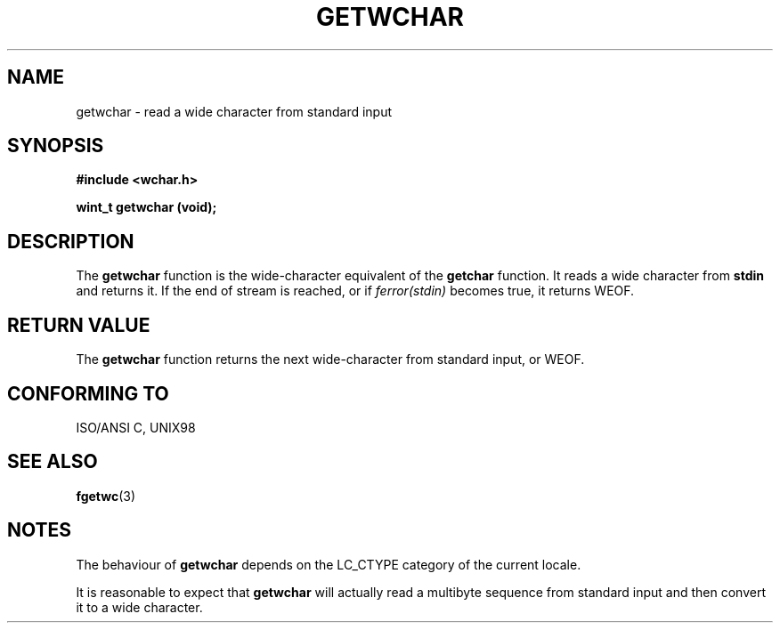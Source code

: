 .\" Copyright (c) Bruno Haible <haible@clisp.cons.org>
.\"
.\" This is free documentation; you can redistribute it and/or
.\" modify it under the terms of the GNU General Public License as
.\" published by the Free Software Foundation; either version 2 of
.\" the License, or (at your option) any later version.
.\"
.\" References consulted:
.\"   GNU glibc-2 source code and manual
.\"   Dinkumware C library reference http://www.dinkumware.com/
.\"   OpenGroup's Single Unix specification http://www.UNIX-systems.org/online.html
.\"
.TH GETWCHAR 3  "July 25, 1999" "GNU" "Linux Programmer's Manual"
.SH NAME
getwchar \- read a wide character from standard input
.SH SYNOPSIS
.nf
.B #include <wchar.h>
.sp
.BI "wint_t getwchar (void);"
.fi
.SH DESCRIPTION
The \fBgetwchar\fP function is the wide-character equivalent of the
\fBgetchar\fP function. It reads a wide character from \fBstdin\fP and returns
it. If the end of stream is reached, or if \fIferror(stdin)\fP becomes
true, it returns WEOF.
.SH "RETURN VALUE"
The \fBgetwchar\fP function returns the next wide-character from standard input,
or WEOF.
.SH "CONFORMING TO"
ISO/ANSI C, UNIX98
.SH "SEE ALSO"
.BR fgetwc (3)
.SH NOTES
The behaviour of \fBgetwchar\fP depends on the LC_CTYPE category of the
current locale.
.PP
It is reasonable to expect that \fBgetwchar\fP will actually read a multibyte
sequence from standard input and then convert it to a wide character.

